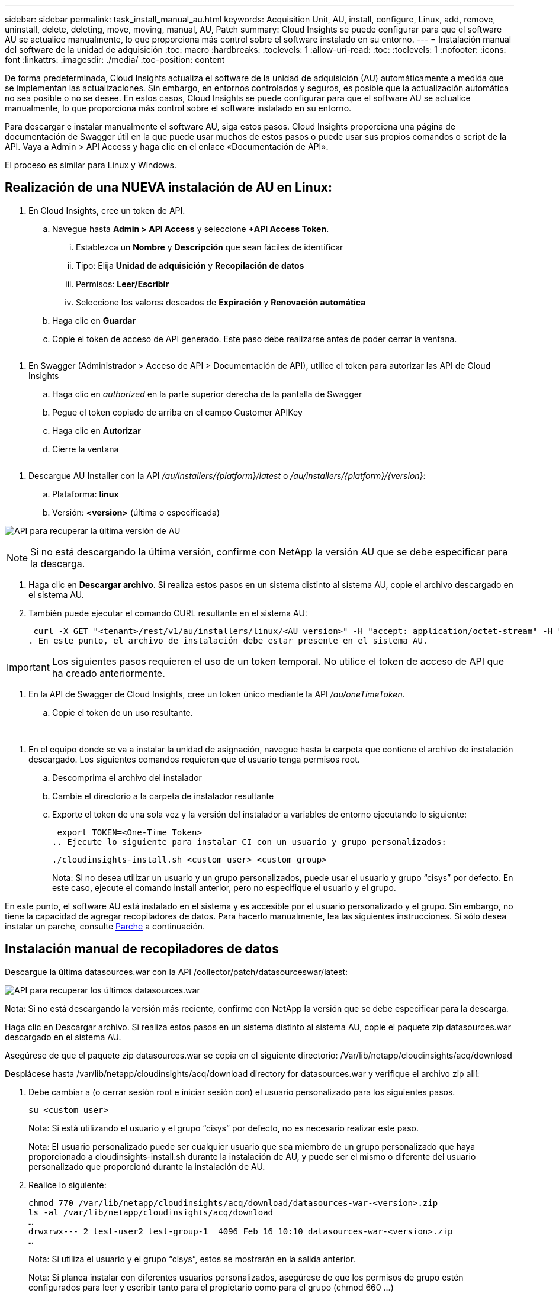 ---
sidebar: sidebar 
permalink: task_install_manual_au.html 
keywords: Acquisition Unit, AU, install, configure, Linux, add, remove, uninstall, delete, deleting, move, moving, manual, AU, Patch 
summary: Cloud Insights se puede configurar para que el software AU se actualice manualmente, lo que proporciona más control sobre el software instalado en su entorno. 
---
= Instalación manual del software de la unidad de adquisición
:toc: macro
:hardbreaks:
:toclevels: 1
:allow-uri-read: 
:toc: 
:toclevels: 1
:nofooter: 
:icons: font
:linkattrs: 
:imagesdir: ./media/
:toc-position: content


[role="lead"]
De forma predeterminada, Cloud Insights actualiza el software de la unidad de adquisición (AU) automáticamente a medida que se implementan las actualizaciones. Sin embargo, en entornos controlados y seguros, es posible que la actualización automática no sea posible o no se desee.  En estos casos, Cloud Insights se puede configurar para que el software AU se actualice manualmente, lo que proporciona más control sobre el software instalado en su entorno.

Para descargar e instalar manualmente el software AU, siga estos pasos. Cloud Insights proporciona una página de documentación de Swagger útil en la que puede usar muchos de estos pasos o puede usar sus propios comandos o script de la API. Vaya a Admin > API Access y haga clic en el enlace «Documentación de API».

El proceso es similar para Linux y Windows.



== Realización de una NUEVA instalación de AU en Linux:

. En Cloud Insights, cree un token de API.
+
.. Navegue hasta *Admin > API Access* y seleccione *+API Access Token*.
+
... Establezca un *Nombre* y *Descripción* que sean fáciles de identificar
... Tipo: Elija *Unidad de adquisición* y *Recopilación de datos*
... Permisos: *Leer/Escribir*
... Seleccione los valores deseados de *Expiración* y *Renovación automática*


.. Haga clic en *Guardar*
.. Copie el token de acceso de API generado. Este paso debe realizarse antes de poder cerrar la ventana.




image:Manual_AU_Create_API_Token.png[""]

. En Swagger (Administrador > Acceso de API > Documentación de API), utilice el token para autorizar las API de Cloud Insights
+
.. Haga clic en _authorized_ en la parte superior derecha de la pantalla de Swagger
.. Pegue el token copiado de arriba en el campo Customer APIKey
.. Haga clic en *Autorizar*
.. Cierre la ventana




image:Manual_AU_Authorization.png[""]

. Descargue AU Installer con la API _/au/installers/{platform}/latest_ o _/au/installers/{platform}/{version}_:
+
.. Plataforma: *linux*
.. Versión: *<version>* (última o especificada)




image:Manual_AU_API_Retrieve_latest.png["API para recuperar la última versión de AU"]


NOTE: Si no está descargando la última versión, confirme con NetApp la versión AU que se debe especificar para la descarga.

. Haga clic en *Descargar archivo*. Si realiza estos pasos en un sistema distinto al sistema AU, copie el archivo descargado en el sistema AU.
. También puede ejecutar el comando CURL resultante en el sistema AU:
+
 curl -X GET "<tenant>/rest/v1/au/installers/linux/<AU version>" -H "accept: application/octet-stream" -H "X-CloudInsights-ApiKey: <token>"
. En este punto, el archivo de instalación debe estar presente en el sistema AU.



IMPORTANT: Los siguientes pasos requieren el uso de un token temporal. No utilice el token de acceso de API que ha creado anteriormente.

. En la API de Swagger de Cloud Insights, cree un token único mediante la API _/au/oneTimeToken_.
+
.. Copie el token de un uso resultante.




image:Manual_AU_one_time_token.png[""]
image:Manual_AU_one_time_token_response.png[""]

. En el equipo donde se va a instalar la unidad de asignación, navegue hasta la carpeta que contiene el archivo de instalación descargado. Los siguientes comandos requieren que el usuario tenga permisos root.
+
.. Descomprima el archivo del instalador
.. Cambie el directorio a la carpeta de instalador resultante
.. Exporte el token de una sola vez y la versión del instalador a variables de entorno ejecutando lo siguiente:
+
 export TOKEN=<One-Time Token>
.. Ejecute lo siguiente para instalar CI con un usuario y grupo personalizados:
+
 ./cloudinsights-install.sh <custom user> <custom group>
+
Nota: Si no desea utilizar un usuario y un grupo personalizados, puede usar el usuario y grupo “cisys” por defecto.  En este caso, ejecute el comando install anterior, pero no especifique el usuario y el grupo.





En este punto, el software AU está instalado en el sistema y es accesible por el usuario personalizado y el grupo. Sin embargo, no tiene la capacidad de agregar recopiladores de datos. Para hacerlo manualmente, lea las siguientes instrucciones. Si sólo desea instalar un parche, consulte <<downloading-a-patch,Parche>> a continuación.



== Instalación manual de recopiladores de datos

Descargue la última datasources.war con la API /collector/patch/datasourceswar/latest:

image:API_Manual_Download_datasources.png["API para recuperar los últimos datasources.war"]

Nota: Si no está descargando la versión más reciente, confirme con NetApp la versión que se debe especificar para la descarga.

Haga clic en Descargar archivo. Si realiza estos pasos en un sistema distinto al sistema AU, copie el paquete zip datasources.war descargado en el sistema AU.

Asegúrese de que el paquete zip datasources.war se copia en el siguiente directorio: /Var/lib/netapp/cloudinsights/acq/download

Desplácese hasta /var/lib/netapp/cloudinsights/acq/download directory for datasources.war y verifique el archivo zip allí:

. Debe cambiar a (o cerrar sesión root e iniciar sesión con) el usuario personalizado para los siguientes pasos.
+
 su <custom user>
+
Nota: Si está utilizando el usuario y el grupo “cisys” por defecto, no es necesario realizar este paso.

+
Nota: El usuario personalizado puede ser cualquier usuario que sea miembro de un grupo personalizado que haya proporcionado a cloudinsights-install.sh durante la instalación de AU, y puede ser el mismo o diferente del usuario personalizado que proporcionó durante la instalación de AU.

. Realice lo siguiente:
+
....
chmod 770 /var/lib/netapp/cloudinsights/acq/download/datasources-war-<version>.zip
ls -al /var/lib/netapp/cloudinsights/acq/download
…
drwxrwx--- 2 test-user2 test-group-1  4096 Feb 16 10:10 datasources-war-<version>.zip
…
....
+
Nota: Si utiliza el usuario y el grupo “cisys”, estos se mostrarán en la salida anterior.

+
Nota: Si planea instalar con diferentes usuarios personalizados, asegúrese de que los permisos de grupo estén configurados para leer y escribir tanto para el propietario como para el grupo (chmod 660 …)

. Reinicie AU. En Cloud Insights, acceda a Observabilidad > Colectores y seleccione la pestaña Unidades de adquisición. Elige Reiniciar desde el menú “Tres puntos” a la derecha de la AU.




== Descarga de un parche

Descargue el parche mediante la API /collector/patch/file/{version}:

image:API_Manual_Download_patch.png["API para recuperar el parche"]

Nota: Confirme con NetApp la versión que se debe especificar para la descarga.

Haga clic en Descargar archivo. Si realiza estos pasos en un sistema distinto al sistema AU, copie el paquete zip de parches descargado en el sistema AU.

Asegúrese de que el paquete zip del parche se haya copiado en el siguiente directorio: /Var/lib/netapp/cloudinsights/acq/download

Desplácese hasta el directorio /var/lib/netapp/cloudinsights/acq/download para obtener la revisión y verifique el archivo .zip en él:

. Debe cambiar a (o cerrar sesión root e iniciar sesión con) el usuario personalizado para los siguientes pasos.
+
 su <custom user>
+
Nota: Si está utilizando el usuario y el grupo “cisys” por defecto, no es necesario realizar este paso.

+
Nota: El usuario personalizado puede ser cualquier usuario que sea miembro de un grupo personalizado que haya proporcionado a cloudinsights-install.sh durante la instalación de AU, y puede ser el mismo o diferente del usuario personalizado que proporcionó durante la instalación de AU.

. Realice lo siguiente:
+
....
chmod 770 /var/lib/netapp/cloudinsights/acq/download/<patch_file_name>.zip
ls -al /var/lib/netapp/cloudinsights/acq/download
…
drwxrwx--- 2 test-user2 test-group-1  4096 Feb 16 10:10 <patch_file_name>.zip
…
....
+
Nota: Si utiliza el usuario y el grupo “cisys”, estos se mostrarán en la salida anterior.

+
Nota: Si planea instalar con diferentes usuarios personalizados, asegúrese de que los permisos de grupo estén configurados para leer y escribir tanto para el propietario como para el grupo (chmod 660 …)

. Reinicie AU. En Cloud Insights, acceda a Observabilidad > Colectores y seleccione la pestaña Unidades de adquisición. Elige Reiniciar desde el menú “Tres puntos” a la derecha de la AU.

